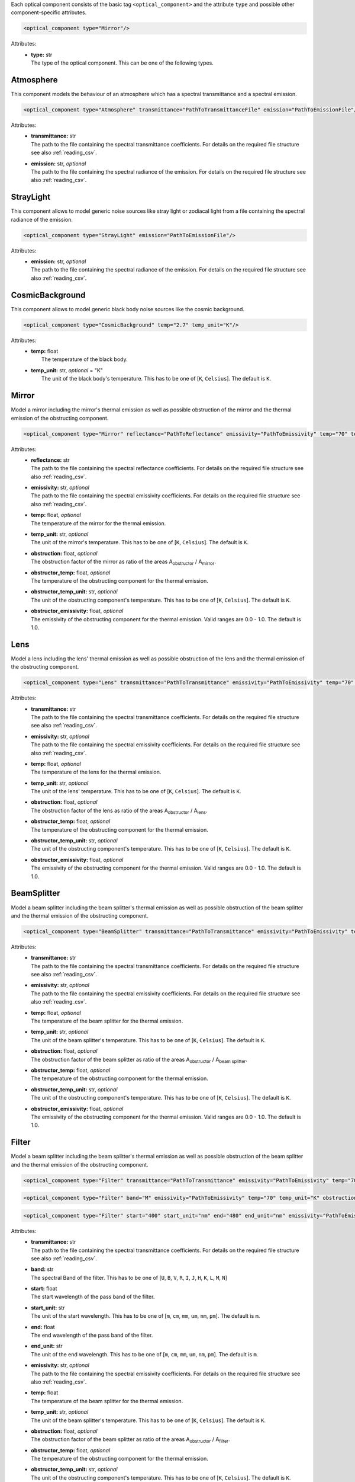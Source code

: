 Each optical component consists of the basic tag ``<optical_component>`` and the attribute ``type`` and possible other
component-specific attributes.

.. code-block:: xml

    <optical_component type="Mirror"/>

Attributes:
    * | **type:** str
      | The type of the optical component. This can be one of the following types.

Atmosphere
----------
This component models the behaviour of an atmosphere which has a spectral transmittance and a spectral emission.

.. code-block:: xml

    <optical_component type="Atmosphere" transmittance="PathToTransmittanceFile" emission="PathToEmissionFile"/>

Attributes:
    * | **transmittance:** str
      | The path to the file containing the spectral transmittance coefficients. For details on the required file structure see also :ref:`reading_csv`.
    * | **emission:** str, *optional*
      | The path to the file containing the spectral radiance of the emission. For details on the required file structure see also :ref:`reading_csv`.

StrayLight
----------
This component allows to model generic noise sources like stray light or zodiacal light from a file containing the spectral radiance of the emission.

.. code-block:: xml

    <optical_component type="StrayLight" emission="PathToEmissionFile"/>

Attributes:
    * | **emission:** str, *optional*
      | The path to the file containing the spectral radiance of the emission. For details on the required file structure see also :ref:`reading_csv`.

CosmicBackground
----------------
This component allows to model generic black body noise sources like the cosmic background.

.. code-block:: xml

    <optical_component type="CosmicBackground" temp="2.7" temp_unit="K"/>

Attributes:
    * | **temp:** float
      |   The temperature of the black body.
    * | **temp_unit:** str, *optional* = "K"
      |   The unit of the black body's temperature. This has to be one of [``K``, ``Celsius``]. The default is ``K``.

Mirror
------
Model a mirror including the mirror's thermal emission as well as possible obstruction of the mirror and the thermal emission of the obstructing component.

.. code-block:: xml

    <optical_component type="Mirror" reflectance="PathToReflectance" emissivity="PathToEmissivity" temp="70" temp_unit="K" obstruction="0.2" obstructor_temp="70" obstructor_temp_unit="K" obstructor_emissivity="0.9"/>

Attributes:
    * | **reflectance:** str
      | The path to the file containing the spectral reflectance coefficients. For details on the required file structure see also :ref:`reading_csv`.
    * | **emissivity:** str, *optional*
      | The path to the file containing the spectral emissivity coefficients. For details on the required file structure see also :ref:`reading_csv`.
    * | **temp:** float, *optional*
      | The temperature of the mirror for the thermal emission.
    * | **temp_unit:** str, *optional*
      | The unit of the mirror's temperature. This has to be one of [``K``, ``Celsius``]. The default is ``K``.
    * | **obstruction:** float, *optional*
      | The obstruction factor of the mirror as ratio of the areas A\ :sub:`obstructor` / A\ :sub:`mirror`.
    * | **obstructor_temp:** float, *optional*
      | The temperature of the obstructing component for the thermal emission.
    * | **obstructor_temp_unit:** str, *optional*
      | The unit of the obstructing component's temperature. This has to be one of [``K``, ``Celsius``]. The default is ``K``.
    * | **obstructor_emissivity:** float, *optional*
      | The emissivity of the obstructing component for the thermal emission. Valid ranges are 0.0 - 1.0. The default is 1.0.

Lens
----
Model a lens including the lens' thermal emission as well as possible obstruction of the lens and the thermal emission of the obstructing component.

.. code-block:: xml

    <optical_component type="Lens" transmittance="PathToTransmittance" emissivity="PathToEmissivity" temp="70" temp_unit="K" obstruction="0.2" obstructor_temp="70" obstructor_temp_unit="K" obstructor_emissivity="0.9"/>

Attributes:
    * | **transmittance:** str
      | The path to the file containing the spectral transmittance coefficients. For details on the required file structure see also :ref:`reading_csv`.
    * | **emissivity:** str, *optional*
      | The path to the file containing the spectral emissivity coefficients. For details on the required file structure see also :ref:`reading_csv`.
    * | **temp:** float, *optional*
      | The temperature of the lens for the thermal emission.
    * | **temp_unit:** str, *optional*
      | The unit of the lens' temperature. This has to be one of [``K``, ``Celsius``]. The default is ``K``.
    * | **obstruction:** float, *optional*
      | The obstruction factor of the lens as ratio of the areas A\ :sub:`obstructor` / A\ :sub:`lens`.
    * | **obstructor_temp:** float, *optional*
      | The temperature of the obstructing component for the thermal emission.
    * | **obstructor_temp_unit:** str, *optional*
      | The unit of the obstructing component's temperature. This has to be one of [``K``, ``Celsius``]. The default is ``K``.
    * | **obstructor_emissivity:** float, *optional*
      | The emissivity of the obstructing component for the thermal emission. Valid ranges are 0.0 - 1.0. The default is 1.0.

BeamSplitter
------------
Model a beam splitter including the beam splitter's thermal emission as well as possible obstruction of the beam splitter and the thermal emission of the obstructing component.

.. code-block:: xml

    <optical_component type="BeamSplitter" transmittance="PathToTransmittance" emissivity="PathToEmissivity" temp="70" temp_unit="K" obstruction="0.2" obstructor_temp="70" obstructor_temp_unit="K" obstructor_emissivity="0.9"/>

Attributes:
    * | **transmittance:** str
      | The path to the file containing the spectral transmittance coefficients. For details on the required file structure see also :ref:`reading_csv`.
    * | **emissivity:** str, *optional*
      | The path to the file containing the spectral emissivity coefficients. For details on the required file structure see also :ref:`reading_csv`.
    * | **temp:** float, *optional*
      | The temperature of the beam splitter for the thermal emission.
    * | **temp_unit:** str, *optional*
      | The unit of the beam splitter's temperature. This has to be one of [``K``, ``Celsius``]. The default is ``K``.
    * | **obstruction:** float, *optional*
      | The obstruction factor of the beam splitter as ratio of the areas A\ :sub:`obstructor` / A\ :sub:`beam splitter`.
    * | **obstructor_temp:** float, *optional*
      | The temperature of the obstructing component for the thermal emission.
    * | **obstructor_temp_unit:** str, *optional*
      | The unit of the obstructing component's temperature. This has to be one of [``K``, ``Celsius``]. The default is ``K``.
    * | **obstructor_emissivity:** float, *optional*
      | The emissivity of the obstructing component for the thermal emission. Valid ranges are 0.0 - 1.0. The default is 1.0.

Filter
------
Model a beam splitter including the beam splitter's thermal emission as well as possible obstruction of the beam splitter and the thermal emission of the obstructing component.

.. code-block:: xml

    <optical_component type="Filter" transmittance="PathToTransmittance" emissivity="PathToEmissivity" temp="70" temp_unit="K" obstruction="0.2" obstructor_temp="70" obstructor_temp_unit="K" obstructor_emissivity="0.9"/>

.. code-block:: xml

    <optical_component type="Filter" band="M" emissivity="PathToEmissivity" temp="70" temp_unit="K" obstruction="0.2" obstructor_temp="70" obstructor_temp_unit="K" obstructor_emissivity="0.9"/>

.. code-block:: xml

    <optical_component type="Filter" start="400" start_unit="nm" end="480" end_unit="nm" emissivity="PathToEmissivity" temp="70" temp_unit="K" obstruction="0.2" obstructor_temp="70" obstructor_temp_unit="K" obstructor_emissivity="0.9"/>

Attributes:
    * | **transmittance:** str
      | The path to the file containing the spectral transmittance coefficients. For details on the required file structure see also :ref:`reading_csv`.
    * | **band:** str
      | The spectral Band of the filter. This has to be one of [``U``, ``B``, ``V``, ``R``, ``I``, ``J``, ``H``, ``K``, ``L``, ``M``, ``N``]
    * | **start:** float
      | The start wavelength of the pass band of the filter.
    * | **start_unit:** str
      | The unit of the start wavelength. This has to be one of [``m``, ``cm``, ``mm``, ``um``, ``nm``, ``pm``]. The default is ``m``.
    * | **end:** float
      | The end wavelength of the pass band of the filter.
    * | **end_unit:** str
      | The unit of the end wavelength. This has to be one of [``m``, ``cm``, ``mm``, ``um``, ``nm``, ``pm``]. The default is ``m``.
    * | **emissivity:** str, *optional*
      | The path to the file containing the spectral emissivity coefficients. For details on the required file structure see also :ref:`reading_csv`.
    * | **temp:** float
      | The temperature of the beam splitter for the thermal emission.
    * | **temp_unit:** str, *optional*
      | The unit of the beam splitter's temperature. This has to be one of [``K``, ``Celsius``]. The default is ``K``.
    * | **obstruction:** float, *optional*
      | The obstruction factor of the beam splitter as ratio of the areas A\ :sub:`obstructor` / A\ :sub:`filter`.
    * | **obstructor_temp:** float, *optional*
      | The temperature of the obstructing component for the thermal emission.
    * | **obstructor_temp_unit:** str, *optional*
      | The unit of the obstructing component's temperature. This has to be one of [``K``, ``Celsius``]. The default is ``K``.
    * | **obstructor_emissivity:** float, *optional*
      | The emissivity of the obstructing component for the thermal emission. Valid ranges are 0.0 - 1.0. The default is 1.0.